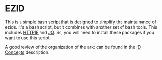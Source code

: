* EZID

This is a simple bash script that is designed to simplify the maintainance of
ezids.  It's a bash script, but it combines with another set of bash tools.
This includes [[https://httpie.org/][HTTPIE]] and [[https://stedolan.github.io/jq/][JQ]].  So, you will need to install these packages if you
want to use this script.

A good review of the organization of the ark: can be found in the [[https://ezid.cdlib.org/learn/id_concepts][ID Concepts]]
description.
